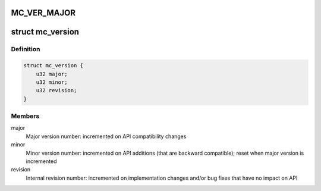 .. -*- coding: utf-8; mode: rst -*-
.. src-file: drivers/staging/fsl-mc/include/dpmng.h

.. _`mc_ver_major`:

MC_VER_MAJOR
============

.. c:function::  MC_VER_MAJOR()

.. _`mc_version`:

struct mc_version
=================

.. c:type:: struct mc_version


.. _`mc_version.definition`:

Definition
----------

.. code-block:: c

    struct mc_version {
        u32 major;
        u32 minor;
        u32 revision;
    }

.. _`mc_version.members`:

Members
-------

major
    Major version number: incremented on API compatibility changes

minor
    Minor version number: incremented on API additions (that are
    backward compatible); reset when major version is incremented

revision
    Internal revision number: incremented on implementation changes
    and/or bug fixes that have no impact on API

.. This file was automatic generated / don't edit.

